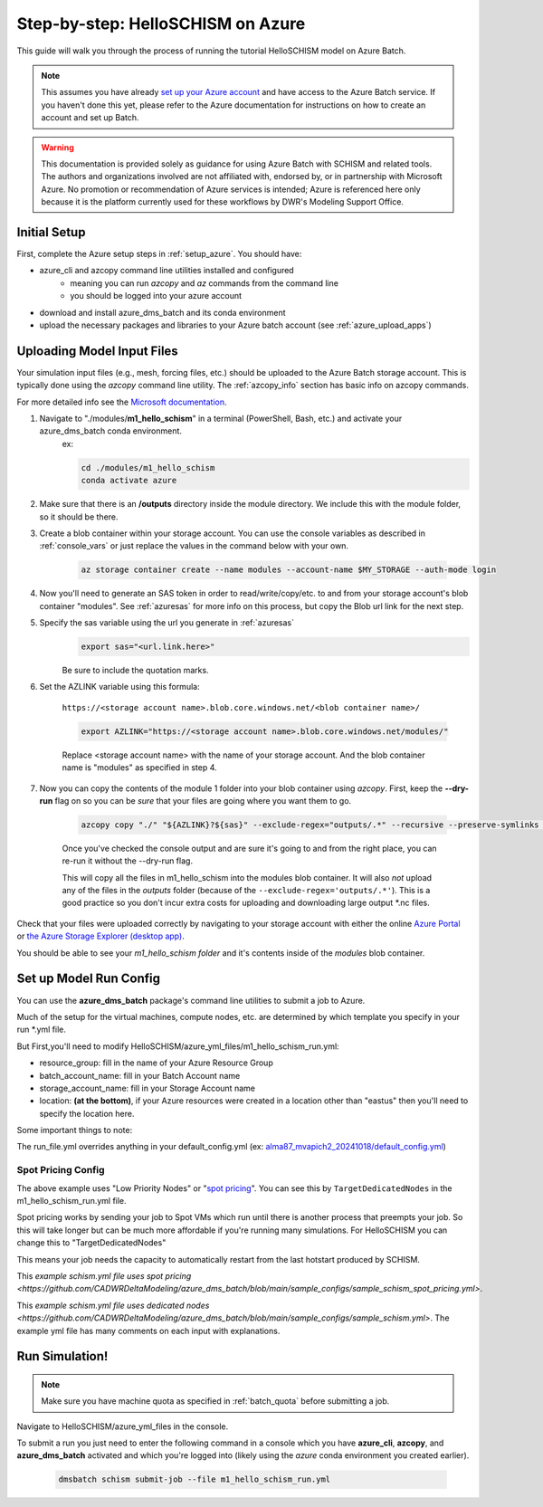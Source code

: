 .. _helloschism_azure:

=========================================
Step-by-step: HelloSCHISM on Azure
=========================================

This guide will walk you through the process of running the tutorial HelloSCHISM model on Azure Batch.

.. note::
    This assumes you have already `set up your Azure account <https://learn.microsoft.com/en-us/azure/batch/batch-account-create-portal>`_ and have access to the Azure Batch service. If you haven't done this yet, please refer to the Azure documentation for instructions on how to create an account and set up Batch.

.. warning::

    This documentation is provided solely as guidance for using Azure Batch with SCHISM and related tools. The authors and organizations involved are not affiliated with, endorsed by, or in partnership with Microsoft Azure. No promotion or recommendation of Azure services is intended; Azure is referenced here only because it is the platform currently used for these workflows by DWR's Modeling Support Office.

Initial Setup
--------------

First, complete the Azure setup steps in :ref:`setup_azure`. You should have:

* azure_cli and azcopy command line utilities installed and configured
    * meaning you can run `azcopy` and `az` commands from the command line
    * you should be logged into your azure account
* download and install azure_dms_batch and its conda environment
* upload the necessary packages and libraries to your Azure batch account (see :ref:`azure_upload_apps`)


Uploading Model Input Files
-------------------------------

Your simulation input files (e.g., mesh, forcing files, etc.) should be uploaded to the Azure Batch storage account. This is typically done using the `azcopy` command line utility. The :ref:`azcopy_info` section has basic info on azcopy commands. 

For more detailed info see the `Microsoft documentation <https://learn.microsoft.com/en-us/azure/storage/common/storage-use-azcopy-v10?toc=%2Fazure%2Fstorage%2Fblobs%2Ftoc.json&bc=%2Fazure%2Fstorage%2Fblobs%2Fbreadcrumb%2Ftoc.json&tabs=dnf>`_.

#. Navigate to "./modules/**m1_hello_schism**" in a terminal (PowerShell, Bash, etc.) and activate your azure_dms_batch conda environment.
    ex: 

    .. code-block:: console

        cd ./modules/m1_hello_schism
        conda activate azure

#. Make sure that there is an **/outputs** directory inside the module directory. We include this with the module folder, so it should be there.

#. Create a blob container within your storage account. You can use the console variables as described in :ref:`console_vars` or just replace the values in the command below with your own.

    .. code-block:: console

        az storage container create --name modules --account-name $MY_STORAGE --auth-mode login

#. Now you'll need to generate an SAS token in order to read/write/copy/etc. to and from your storage account's blob container "modules". See :ref:`azuresas` for more info on this process, but copy the Blob url link for the next step.

#. Specify the sas variable using the url you generate in :ref:`azuresas`
    .. code-block:: console

        export sas="<url.link.here>"

    Be sure to include the quotation marks.

#. Set the AZLINK variable using this formula:

    ``https://<storage account name>.blob.core.windows.net/<blob container name>/``

    .. code-block:: console

        export AZLINK="https://<storage account name>.blob.core.windows.net/modules/"

    Replace <storage account name> with the name of your storage account. And the blob container name is "modules" as specified in step 4.

#. Now you can copy the contents of the module 1 folder into your blob container using `azcopy`. First, keep the **--dry-run** flag on so you can be *sure* that your files are going where you want them to go.

    .. code-block:: console

        azcopy copy "./" "${AZLINK}?${sas}" --exclude-regex="outputs/.*" --recursive --preserve-symlinks --dry-run

    Once you've checked the console output and are sure it's going to and from the right place, you can re-run it without the --dry-run flag.

    This will copy all the files in m1_hello_schism into the modules blob container. It will also *not* upload any of the files in the `outputs` folder (because of the ``--exclude-regex='outputs/.*'``). This is a good practice so you don't incur extra costs for uploading and downloading large output \*.nc files.

Check that your files were uploaded correctly by navigating to your storage account with either the online `Azure Portal <https://portal.azure.com/>`_ or `the Azure Storage Explorer (desktop app) <https://azure.microsoft.com/en-us/features/storage-explorer/#overview>`_. 

You should be able to see your `m1_hello_schism folder` and it's contents inside of the `modules` blob container.

Set up Model Run Config
-------------------------

You can use the **azure_dms_batch** package's command line utilities to submit a job to Azure.

Much of the setup for the virtual machines, compute nodes, etc. are determined by which template you specify in your run \*.yml file.

But First,you'll need to modify HelloSCHISM/azure_yml_files/m1_hello_schism_run.yml:

* resource_group: fill in the name of your Azure Resource Group
* batch_account_name: fill in your Batch Account name
* storage_account_name: fill in your Storage Account name
* location: **(at the bottom)**, if your Azure resources were created in a location other than "eastus" then you'll need to specify the location here.

Some important things to note: 

The run_file.yml overrides anything in your default_config.yml (ex: `alma87_mvapich2_20241018/default_config.yml <https://github.com/CADWRDeltaModeling/azure_dms_batch/blob/main/dmsbatch/templates/alma87_mvapich2_20241018/default_config.yml>`_)

Spot Pricing Config
::::::::::::::::::::

The above example uses "Low Priority Nodes" or "`spot pricing <https://learn.microsoft.com/en-us/azure/batch/batch-spot-vms>`_". You can see this by ``TargetDedicatedNodes`` in the m1_hello_schism_run.yml file. 

Spot pricing works by sending your job to Spot VMs which run until there is another process that preempts your job. So this will take longer but can be much more affordable if you're running many simulations. For HelloSCHISM you can change this to "TargetDedicatedNodes"

This means your job needs the capacity to automatically restart from the last hotstart produced by SCHISM.

This `example schism.yml file uses spot pricing <https://github.com/CADWRDeltaModeling/azure_dms_batch/blob/main/sample_configs/sample_schism_spot_pricing.yml>`.

This `example schism.yml file uses dedicated nodes <https://github.com/CADWRDeltaModeling/azure_dms_batch/blob/main/sample_configs/sample_schism.yml>`. The example yml file has many comments on each input with explanations.


Run Simulation!
---------------

.. note::
    Make sure you have machine quota as specified in :ref:`batch_quota` before submitting a job.

Navigate to HelloSCHISM/azure_yml_files in the console.

To submit a run you just need to enter the following command in a console which you have **azure_cli**, **azcopy**, and **azure_dms_batch** activated and which you're logged into (likely using the `azure` conda environment you created earlier).

    .. code-block:: console

        dmsbatch schism submit-job --file m1_hello_schism_run.yml